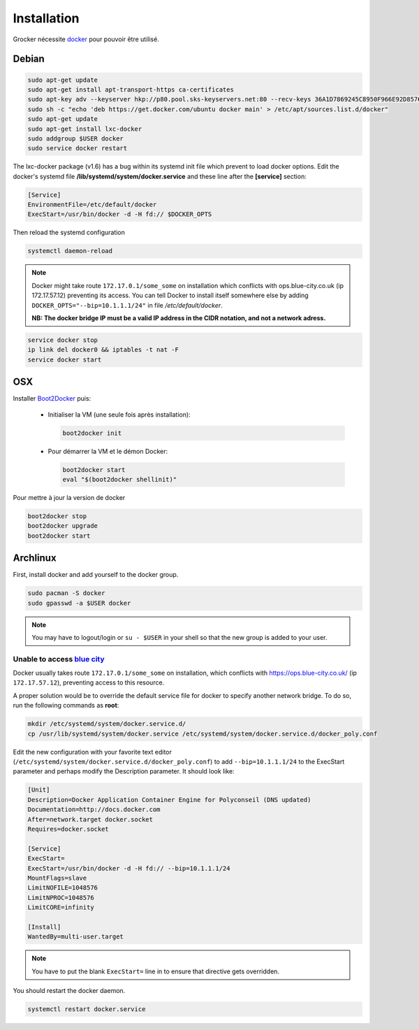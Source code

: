 Installation
============

Grocker nécessite `docker`_ pour pouvoir être utilisé.

.. _docker: https://www.docker.com/

Debian
------

.. code-block:: shell

  sudo apt-get update
  sudo apt-get install apt-transport-https ca-certificates
  sudo apt-key adv --keyserver hkp://p80.pool.sks-keyservers.net:80 --recv-keys 36A1D7869245C8950F966E92D8576A8BA88D21E9
  sudo sh -c "echo 'deb https://get.docker.com/ubuntu docker main' > /etc/apt/sources.list.d/docker"
  sudo apt-get update
  sudo apt-get install lxc-docker
  sudo addgroup $USER docker
  sudo service docker restart

The lxc-docker package (v1.6) has a bug within its systemd init file which prevent to load docker options.
Edit the docker's systemd file **/lib/systemd/system/docker.service** and these line after the **[service]** section:

.. code-block:: shell

  [Service]
  EnvironmentFile=/etc/default/docker
  ExecStart=/usr/bin/docker -d -H fd:// $DOCKER_OPTS

Then reload the systemd configuration

.. code-block:: shell

  systemctl daemon-reload

.. note::

  Docker might take route ``172.17.0.1/some_some`` on installation which conflicts
  with ops.blue-city.co.uk (ip 172.17.57.12) preventing its access.
  You can tell Docker to install itself somewhere else by adding
  ``DOCKER_OPTS="--bip=10.1.1.1/24"`` in file */etc/default/docker*.

  **NB: The docker bridge IP must be a valid IP address in the CIDR notation, and not a network adress.**

.. code-block:: shell

  service docker stop
  ip link del docker0 && iptables -t nat -F
  service docker start

OSX
---

Installer `Boot2Docker`_ puis:

  - Initialiser la VM (une seule fois après installation):

    .. code-block:: shell

      boot2docker init

  - Pour démarrer la VM et le démon Docker:

    .. code-block:: shell

      boot2docker start
      eval "$(boot2docker shellinit)"

.. _Boot2Docker: http://boot2docker.io

Pour mettre à jour la version de docker

.. code-block:: shell

  boot2docker stop
  boot2docker upgrade
  boot2docker start

Archlinux
---------

First, install docker and add yourself to the docker group.

.. code-block:: shell

    sudo pacman -S docker
    sudo gpasswd -a $USER docker

.. note::

    You may have to logout/login or ``su - $USER`` in your shell so that the new group is added to your user.

Unable to access `blue city <https://ops.blue-city.co.uk>`_
"""""""""""""""""""""""""""""""""""""""""""""""""""""""""""

Docker usually takes route ``172.17.0.1/some_some`` on installation, which conflicts with
`https://ops.blue-city.co.uk/ <https://ops.blue-city.co.uk>`_ (ip ``172.17.57.12``), preventing access to this
resource.

A proper solution would be to override the default service file for docker to specify another network bridge. To do so,
run the following commands as **root**:

.. code-block:: shell

    mkdir /etc/systemd/system/docker.service.d/
    cp /usr/lib/systemd/system/docker.service /etc/systemd/system/docker.service.d/docker_poly.conf

Edit the new configuration with your favorite text editor (``/etc/systemd/system/docker.service.d/docker_poly.conf``)
to add ``--bip=10.1.1.1/24`` to the ExecStart parameter and perhaps modify the Description parameter. It should look
like:

.. code-block:: ini

    [Unit]
    Description=Docker Application Container Engine for Polyconseil (DNS updated)
    Documentation=http://docs.docker.com
    After=network.target docker.socket
    Requires=docker.socket

    [Service]
    ExecStart=
    ExecStart=/usr/bin/docker -d -H fd:// --bip=10.1.1.1/24
    MountFlags=slave
    LimitNOFILE=1048576
    LimitNPROC=1048576
    LimitCORE=infinity

    [Install]
    WantedBy=multi-user.target

.. note::

    You have to put the blank ``ExecStart=`` line in to ensure that directive gets overridden.

You should restart the docker daemon.

.. code-block:: shell

    systemctl restart docker.service
